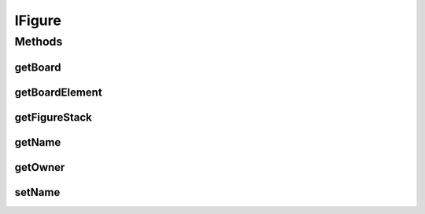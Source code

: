 IFigure
=======

.. java:package:: Definition
   :noindex:

.. java:type:: public interface IFigure extends IMetadataCore, IRenderable

   Created by hades-incarnate on 10/20/2015. Figura koja se pomera u igri, renderable

Methods
-------
getBoard
^^^^^^^^

.. java:method::  IBoard getBoard()
   :outertype: IFigure

   Funkcija koja vraca tablu na kojoj se nalazi figura

   :return: Tabla na kojoj se nalazi figura

getBoardElement
^^^^^^^^^^^^^^^

.. java:method::  IBoardElement getBoardElement()
   :outertype: IFigure

   Funkcija koja vraca element table na kojoj se trenutno nalazi figura

   :return: Element table na kojoj se trenutno nalazi figura

getFigureStack
^^^^^^^^^^^^^^

.. java:method::  IFigureStack getFigureStack()
   :outertype: IFigure

   Funkcija koja vraca stek figura na kome se nalazi figura

   :return: Stek figura na kome se nalazi figura

getName
^^^^^^^

.. java:method::  String getName()
   :outertype: IFigure

   Funkcija koja vraca ime figure

   :return: Ime figure

getOwner
^^^^^^^^

.. java:method::  IPlayer getOwner()
   :outertype: IFigure

   Funkcija koja vraca vlasnika figure

   :return: Vlasnik figure

setName
^^^^^^^

.. java:method::  void setName(String name)
   :outertype: IFigure

   Funkcija za postavljanje imena figure

   :param name: Ime figure

